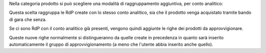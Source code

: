 Nella categoria prodotto si può scegliere una modalità di raggruppamento aggiuntiva, per conto analitico:

.. image:: ../static/description/raggruppa_per_conto_analitico.png
    :alt: Raggruppa per conto analitico

Questa scelta raggruppa le RdP create con lo stesso conto analitico, sia che il prodotto venga acquistato tramite bando di gara che senza.

Se ci sono RdP con il conto analitico già presenti, vengono quindi aggiunte le righe dei prodotti da approvvigionare.

Queste nuove righe normalmente si distingueranno da quelle create in precedenza in quanto sarà inserito automaticamente il gruppo di approvvigionamento (a meno che l'utente abbia inserito anche quello).
